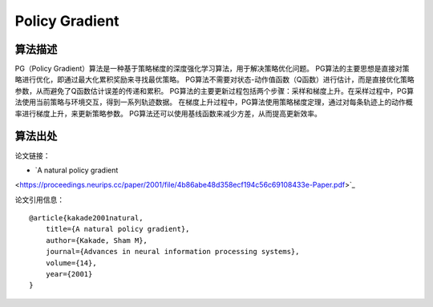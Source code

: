 Policy Gradient
======================

算法描述
----------------------
PG（Policy Gradient）算法是一种基于策略梯度的深度强化学习算法，用于解决策略优化问题。
PG算法的主要思想是直接对策略进行优化，即通过最大化累积奖励来寻找最优策略。
PG算法不需要对状态-动作值函数（Q函数）进行估计，而是直接优化策略参数，从而避免了Q函数估计误差的传递和累积。
PG算法的主要更新过程包括两个步骤：采样和梯度上升。在采样过程中，PG算法使用当前策略与环境交互，得到一系列轨迹数据。
在梯度上升过程中，PG算法使用策略梯度定理，通过对每条轨迹上的动作概率进行梯度上升，来更新策略参数。
PG算法还可以使用基线函数来减少方差，从而提高更新效率。


算法出处
----------------------

论文链接：

- `A natural policy gradient 
<https://proceedings.neurips.cc/paper/2001/file/4b86abe48d358ecf194c56c69108433e-Paper.pdf>`_

论文引用信息：

::

    @article{kakade2001natural,
        title={A natural policy gradient},
        author={Kakade, Sham M},
        journal={Advances in neural information processing systems},
        volume={14},
        year={2001}
    }
